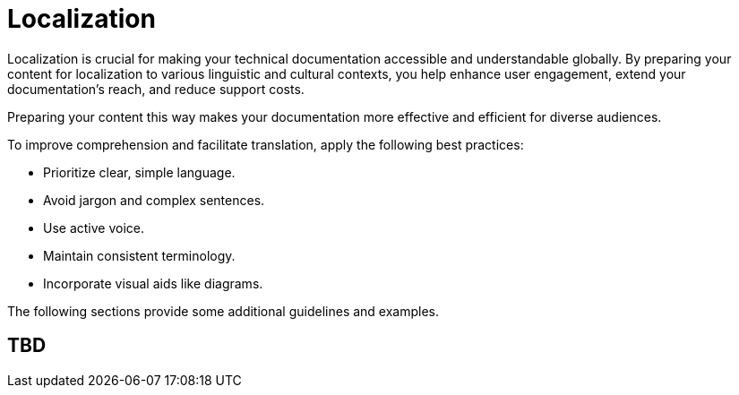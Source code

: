 [[grammar]]
= Localization

Localization is crucial for making your technical documentation accessible and understandable globally. By preparing your content for localization to various linguistic and cultural contexts, you help enhance user engagement, extend your documentation's reach, and reduce support costs.

Preparing your content this way makes your documentation more effective and efficient for diverse audiences.

To improve comprehension and facilitate translation, apply the following best practices:

* Prioritize clear, simple language.
* Avoid jargon and complex sentences.
* Use active voice.
* Maintain consistent terminology.
* Incorporate visual aids like diagrams.

The following sections provide some additional guidelines and examples.

== TBD
